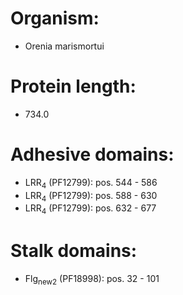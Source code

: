 * Organism:
- Orenia marismortui
* Protein length:
- 734.0
* Adhesive domains:
- LRR_4 (PF12799): pos. 544 - 586
- LRR_4 (PF12799): pos. 588 - 630
- LRR_4 (PF12799): pos. 632 - 677
* Stalk domains:
- Flg_new_2 (PF18998): pos. 32 - 101

